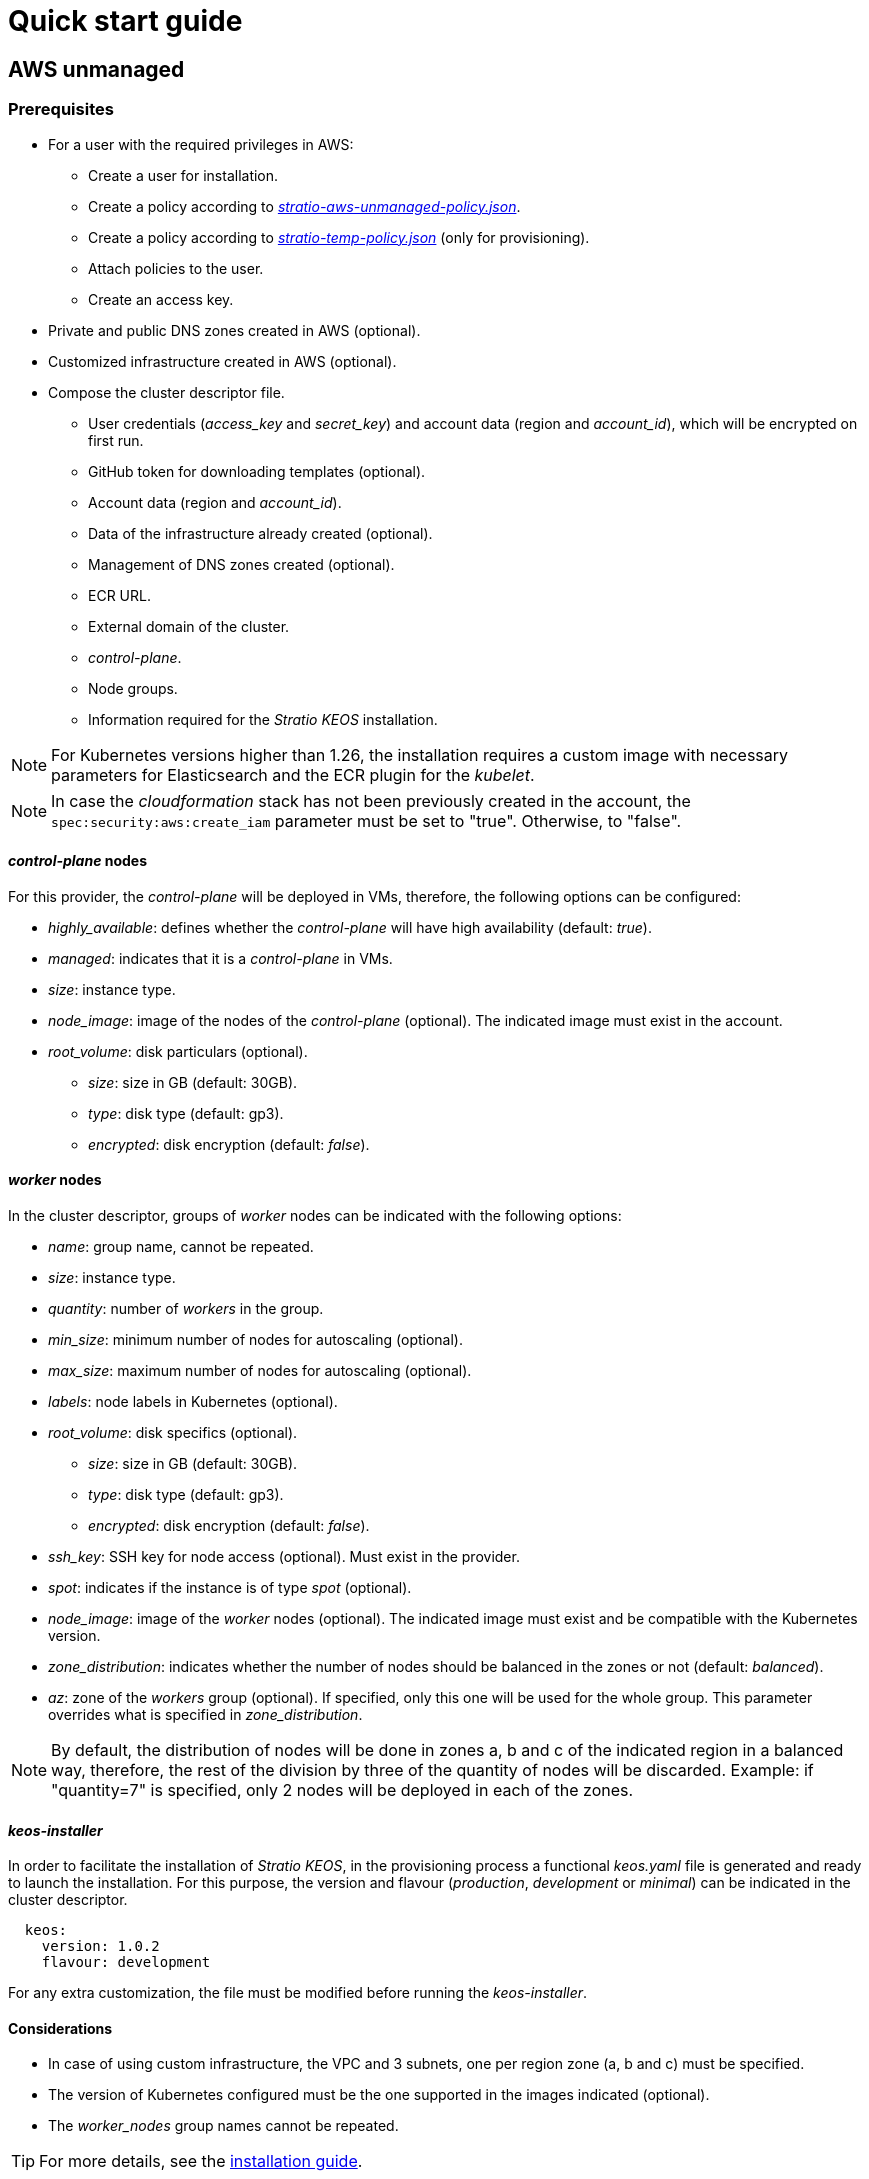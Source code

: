 = Quick start guide

== AWS unmanaged

=== Prerequisites

* For a user with the required privileges in AWS:
** Create a user for installation.
** Create a policy according to xref:attachment$stratio-aws-unmanaged-policy.json[_stratio-aws-unmanaged-policy.json_].
** Create a policy according to xref:attachment$stratio-aws-temp-policy.json[_stratio-temp-policy.json_] (only for provisioning).
** Attach policies to the user.
** Create an access key.
* Private and public DNS zones created in AWS (optional).
* Customized infrastructure created in AWS (optional).
* Compose the cluster descriptor file.
** User credentials (_access++_++key_ and _secret++_++key_) and account data (region and _account++_++id_), which will be encrypted on first run.
** GitHub token for downloading templates (optional).
** Account data (region and _account++_++id_).
** Data of the infrastructure already created (optional).
** Management of DNS zones created (optional).
** ECR URL.
** External domain of the cluster.
** _control-plane_.
** Node groups.
** Information required for the _Stratio KEOS_ installation.

NOTE: For Kubernetes versions higher than 1.26, the installation requires a custom image with necessary parameters for Elasticsearch and the ECR plugin for the _kubelet_.

NOTE: In case the _cloudformation_ stack has not been previously created in the account, the `spec:security:aws:create_iam` parameter must be set to "true". Otherwise, to "false".

==== _control-plane_ nodes

For this provider, the _control-plane_ will be deployed in VMs, therefore, the following options can be configured:

* _highly++_++available_: defines whether the _control-plane_ will have high availability (default: _true_).
* _managed_: indicates that it is a _control-plane_ in VMs.
* _size_: instance type.
* _node++_++image_: image of the nodes of the _control-plane_ (optional). The indicated image must exist in the account.
* _root++_++volume_: disk particulars (optional).
** _size_: size in GB (default: 30GB).
** _type_: disk type (default: gp3).
** _encrypted_: disk encryption (default: _false_).

==== _worker_ nodes

In the cluster descriptor, groups of _worker_ nodes can be indicated with the following options:

* _name_: group name, cannot be repeated.
* _size_: instance type.
* _quantity_: number of _workers_ in the group.
* _min++_++size_: minimum number of nodes for autoscaling (optional).
* _max++_++size_: maximum number of nodes for autoscaling (optional).
* _labels_: node labels in Kubernetes (optional).
* _root++_++volume_: disk specifics (optional).
** _size_: size in GB (default: 30GB).
** _type_: disk type (default: gp3).
** _encrypted_: disk encryption (default: _false_).
* _ssh++_++key_: SSH key for node access (optional). Must exist in the provider.
* _spot_: indicates if the instance is of type _spot_ (optional).
* _node++_++image_: image of the _worker_ nodes (optional). The indicated image must exist and be compatible with the Kubernetes version.
* _zone++_++distribution_: indicates whether the number of nodes should be balanced in the zones or not (default: _balanced_).
* _az_: zone of the _workers_ group (optional). If specified, only this one will be used for the whole group. This parameter overrides what is specified in _zone++_++distribution_.

NOTE: By default, the distribution of nodes will be done in zones a, b and c of the indicated region in a balanced way, therefore, the rest of the division by three of the quantity of nodes will be discarded. Example: if "quantity=7" is specified, only 2 nodes will be deployed in each of the zones.

==== _keos-installer_

In order to facilitate the installation of _Stratio KEOS_, in the provisioning process a functional _keos.yaml_ file is generated and ready to launch the installation. For this purpose, the version and flavour (_production_, _development_ or _minimal_) can be indicated in the cluster descriptor.

[source,yaml]
----
  keos:
    version: 1.0.2
    flavour: development
----

For any extra customization, the file must be modified before running the _keos-installer_.

==== Considerations

* In case of using custom infrastructure, the VPC and 3 subnets, one per region zone (a, b and c) must be specified.
* The version of Kubernetes configured must be the one supported in the images indicated (optional).
* The _worker++_++nodes_ group names cannot be repeated.

TIP: For more details, see the xref:ROOT:installation.adoc[installation guide].

=== Installation

This phase (provisioning and installation of Kubernetes) must be executed from a Linux machine with internet access and a Docker installed.

Once the `.tgz` file of the _cloud-provisioner_ is downloaded, proceed to unzip it and run it with the creation parameters:

[source,console]
----
$ tar xvzf cloud-provisioner-*tar.gz
$ sudo ./bin/cloud-provisioner create cluster --name <cluster_id> --descriptor cluster.yaml
Vault Password:
Creating temporary cluster "example-aws" ...
 ✓ Ensuring node image (kindest/node:v1.27.0) 🖼
 ✓ Building Stratio image (stratio-capi-image:v1.27.0) 📸
 ✓ Preparing nodes 📦
 ✓ Writing configuration 📜
 ✓ Starting control-plane 🕹️
 ✓ Installing CNI 🔌
 ✓ Installing StorageClass 💾
 ✓ Installing CAPx 🎖️
 ✓ Generating secrets file 📝🗝️
 ✓ Installing keos cluster operator 💻
 ✓ [CAPA] Ensuring IAM security 👮
 ✓ Creating the workload cluster 💥
 ✓ Saving the workload cluster kubeconfig 📝
 ✓ Installing cloud-provider in workload cluster ☁️
 ✓ Installing Calico in workload cluster 🔌
 ✓ Installing CSI in workload cluster 💾
 ✓ Preparing nodes in workload cluster 📦
 ✓ Installing StorageClass in workload cluster 💾
 ✓ Enabling workload cluster's self-healing 🏥
 ✓ Installing CAPx in workload cluster 🎖️
 ✓ Configuring Network Policy Engine in workload cluster 🚧
 ✓ Installing cluster-autoscaler in workload cluster 🗚
 ✓ Installing keos cluster operator in workload cluster 💻
 ✓ Creating cloud-provisioner Objects backup 🗄️
 ✓ Moving the management role 🗝️
 ✓ Executing post-install steps 🎖️
 ✓ Generating the KEOS descriptor 📝
 ✓ Cleaning up temporary cluster 🧹

The cluster has been installed, please refer to Stratio KEOS documentation on how to proceed.
----

=== Next steps

At this point, there will be a Kubernetes cluster with the characteristics indicated in the descriptor and the API Server can be accessed with the _kubeconfig_ generated in the current directory (_.kube/config_):

[source,console]
----
kubectl --kubeconfig .kube/config get nodes
----

Here, the permissions of _clusterawsadm.json_ can be removed.

Next, you will proceed to deploy _Stratio KEOS_ *using _keos-installer_*.

== EKS

=== Prerequisites

* For a user with the required privileges in AWS:
** Create a user for installation.
** Create a policy according to xref:attachment$stratio-eks-policy.json[_stratio-eks-policy.json_].
** Create a policy according to xref:attachment$stratio-aws-temp-policy.json[_stratio-aws-temp-policy.json_] (for provisioning only).
** Attach policies to the user.
** Create an access key.
* Private and public DNS zones created in AWS (optional).
* Customized infrastructure created on AWS (optional).
* Compose the cluster descriptor file.
** User credentials (_access++_++key_ and _secret++_++key_) and account data (region and _account++_++id_), which will be encrypted on first run.
** GitHub token for downloading templates (optional).
** Account data (region and _account++_++id_).
** Data of the infrastructure already created (optional).
** Management of DNS zones created (optional).
** ECR URL.
** External domain of the cluster.
** Enable logging in EKS per component (optional).
** Node groups.
** Information required for the _Stratio KEOS_ installation.

Regarding the _control-plane_, in the cluster descriptor you can indicate that it is a *managed _control-plane_* and the logs that you want to activate from it (API Server, _audit_, _authenticator_, _controller++_++manager_ and/or _scheduler_).

Likewise, *groups of _worker_ nodes* can be indicated with the following options:

* _name_: group name, cannot be repeated.
* _size_: instance type.
* _quantity_: number of _workers_ in the group.
* _min++_++size_: minimum number of nodes for autoscaling (optional).
* _max++_++size_: maximum number of nodes for autoscaling (optional).
* _labels_: node labels in Kubernetes (optional).
* _root++_++volume_: disk specifics (optional).
** _size_: size in GB (default: 30GB).
** _type_: disk type (default: gp2).
** _encrypted_: disk encryption (default: _false_).
* _ssh++_++key_: SSH key for node access (optional). Must exist in the provider.
* _spot_: indicates if the instance is of _spot_ type (optional).
* _node++_++image_: the image of the worker nodes (optional). The indicated image must exist and be compatible with EKS.
* _zone++_++distribution_: indicates whether the number of nodes must be balanced in the zones or not (default: _balanced_).
* _az_: zone of the worker's group (optional). If specified, only this one will be used for the whole group. This parameter overrides what is specified in _zone++_++distribution_.

NOTE: By default, the distribution of nodes will be done in zones a, b and c of the indicated region in a balanced way, therefore, the rest of the division by three of the number of nodes will be discarded. Example: if "quantity=7" is specified, only 2 nodes will be deployed in each of the zones.

==== _keos-installer_

In order to facilitate the installation of _Stratio KEOS_, in the provisioning process a functional _keos.yaml_ file is generated and ready to launch the installation. For this purpose, the version and flavour (_production_, _development_ or _minimal_) can be indicated in the cluster descriptor.

[source,yaml]
----
  keos:
    version: 1.0.2
    flavour: development
----

For any extra customization, the file must be modified before running the _keos-installer_.

===== Considerations

* If you use custom infrastructure, you must indicate the VPC and 3 subnets, one per region zone (a, b and c).
* The Kubernetes version indicated must be supported by EKS.
* The _worker++_++nodes_ group names cannot be repeated.

TIP: For more details, see the xref:ROOT:installation.adoc[installation guide].

==== Installation

You should run the provisioning and installation of the Kubernetes phase from a Linux machine with internet access and a Docker installed.

Once you have downloaded the `.tgz` file of the _cloud-provisioner_, proceed to unzip it and run it with the creation parameters:

[source,console]
----
$ tar xvzf cloud-provisioner-*tar.gz
$ sudo ./bin/cloud-provisioner create cluster --name <cluster_id> --descriptor cluster.yaml
Vault Password:
Creating temporary cluster "example-eks" ...
 ✓ Ensuring node image (kindest/node:v1.27.0) 🖼
 ✓ Building Stratio image (stratio-capi-image:v1.27.0) 📸
 ✓ Preparing nodes 📦
 ✓ Writing configuration 📜
 ✓ Starting control-plane 🕹️
 ✓ Installing CNI 🔌
 ✓ Installing StorageClass 💾
 ✓ Installing CAPx 🎖️
 ✓ Generating secrets file 📝🗝️
 ✓ Installing keos cluster operator 💻
 ✓ [CAPA] Ensuring IAM security 👮
 ✓ Creating the workload cluster 💥
 ✓ Saving the workload cluster kubeconfig 📝
 ✓ Installing cloud-provider in workload cluster ☁️
 ✓ Installing Calico in workload cluster 🔌
 ✓ Installing CSI in workload cluster 💾
 ✓ Preparing nodes in workload cluster 📦
 ✓ Installing StorageClass in workload cluster 💾
 ✓ Enabling workload cluster's self-healing 🏥
 ✓ Installing CAPx in workload cluster 🎖️
 ✓ Configuring Network Policy Engine in workload cluster 🚧
 ✓ Installing cluster-autoscaler in workload cluster 🗚
 ✓ Installing keos cluster operator in workload cluster 💻
 ✓ Creating cloud-provisioner Objects backup 🗄️
 ✓ Moving the management role 🗝️
 ✓ Executing post-install steps 🎖️
 ✓ Generating the KEOS descriptor 📝
 ✓ Cleaning up temporary cluster 🧹

The cluster has been installed, please refer to Stratio KEOS documentation on how to proceed.
----

==== Next steps

At this point, you will have a Kubernetes cluster with the features indicated in the descriptor and you will be able to access the EKS API Server with the AWS CLI as indicated in https://docs.aws.amazon.com/eks/latest/userguide/create-kubeconfig.html[the official documentation].

[source,console]
----
aws eks update-kubeconfig --region <region> --name <cluster_id> --kubeconfig ./<cluster_id>.kubeconfig

kubectl --kubeconfig ./<cluster_id>.kubeconfig get nodes
----

Here, the permissions of _clusterawsadm.json_ can be removed.

Next, proceed to deploy _Stratio KEOS_ *using _keos-installer_*.

== GCP

=== Prerequisites

* Users with the necessary privileges in GCP:
** Create an _IAM Service Account_ with the permissions defined in xref:attachment$stratio-gcp-permissions.list[stratio-gcp-permissions.list].
** Create a private key for the _IAM Service Account_ of type JSON and download it in a `<project_name>-<id>.json` file. This data will be used for the credentials requested in the cluster descriptor.
* Deploy a "Cloud NAT" in the region (requires a "Cloud Router", but can be created in the wizard itself).
* Private and public zones in "Cloud DNS" created in GCP (optional).
* Customized infrastructure created in GCP (optional).
* Compose the cluster descriptor file.
** User credentials (_private++_++key++_++id_, _private++_++key_ and _client++_++email_) and account data (region and _project++_++id_), which will be encrypted on first run.
** GitHub token for template download (optional).
** Data of the already created infrastructure (optional).
** Management of DNS zones created (optional).
** Docker registry data (URL, credentials).
** External domain of the cluster.
** _control-plane_.
** Node groups.
** Information required for the _Stratio KEOS_ installation.

NOTE: The installation requires a custom image with parameters needed for Elasticsearch.

==== _control-plane_ nodes

For this provider, the _control-plane_ will be deployed in VMs, therefore, the following options can be configured:

* _highly++_++available_: defines whether the _control-plane_ will have high availability (default: _true_).
* _managed_: indicates that it is a _control-plane_ in VMs.
* _size_: instance type.
* _node++_++image_: image of the nodes of the _control-plane_. The indicated image must exist in the referenced project.
* _root++_++volume_: disk particularities (optional).
** _size_: size in GB (default: 30GB).
** _type_: disk type (default: pd-standard).

==== _worker_ nodes

In the cluster descriptor, groups of _worker_ nodes can be indicated with the following options:

* _name_: group name, cannot be repeated. It must start with "<cluster++_++name++_++>-".
* _size_: instance type.
* _quantity_: number of workers in the group.
* _min++_++size_: minimum number of nodes for autoscaling (optional).
* _max++_++size_: maximum number of nodes for autoscaling (optional).
* _labels_: node labels in Kubernetes (optional).
* _root++_++volume_: disk specifics (optional).
** _size_: size in GB (default: 30GB).
** _type_: disk type (default: pd-standard).
* _ssh++_++key_: SSH key for node access (optional). Must exist in the provider.
* _spot_: indicates if the instance is of type _spot_ (optional).
* _node++_++image_: the image of the worker nodes. The indicated image must exist and be compatible with EKS.
* _zone++_++distribution_: indicates whether the number of nodes must be balanced in the zones or not (default: _balanced_).
* _az_: zone of the worker's group (optional). If specified, only this one will be used for the whole group. This parameter overrides what is specified in _zone++_++distribution_.

NOTE: By default, the distribution of nodes will be done in zones a, b and c of the indicated region in a balanced way, therefore, the rest of the division by three of the number of nodes will be discarded. Example: if 'quantity=7' is specified, only 2 nodes will be deployed in each of the zones.

==== _keos-installer_

In order to facilitate the installation of _Stratio KEOS_, in the provisioning process a functional _keos.yaml_ file is generated and ready to launch the installation. For this purpose, the version and flavour (_production_, _development_ or _minimal_) can be indicated in the cluster descriptor.

[source,yaml]
----
  keos:
    version: 1.0.2
    flavour: development
----

For any extra customization, the file must be modified before running the _keos-installer_.

==== Considerations

* If you use custom infrastructure, you must indicate the VPC and 3 subnets, one per region zone (a, b and c).
* The configured Kubernetes version must be the one supported in the indicated images.
* The names of the _worker++_++nodes_ groups cannot be repeated.

TIP: For more details, see the xref:ROOT:installation.adoc[installation guide].

=== Installation

You should run the provisioning and installation of the Kubernetes phase from a Linux machine with internet access and a Docker installed.

Once you have downloaded the `.tgz` file of the _cloud-provisioner_, proceed to unzip it and run it with the creation parameters:

[source,console]
----
$ tar xvzf cloud-provisioner-*tar.gz
$ sudo ./bin/cloud-provisioner create cluster --name <cluster_id> --descriptor cluster.yaml
Vault Password:
Creating temporary cluster "example-gcp" ...
 ✓ Ensuring node image (kindest/node:v1.27.0) 🖼
 ✓ Building Stratio image (stratio-capi-image:v1.27.0) 📸
 ✓ Preparing nodes 📦
 ✓ Writing configuration 📜
 ✓ Starting control-plane 🕹️
 ✓ Installing CNI 🔌
 ✓ Installing StorageClass 💾
 ✓ Installing CAPx 🎖️
 ✓ Generating secrets file 📝🗝️
 ✓ Installing keos cluster operator 💻
 ✓ [CAPA] Ensuring IAM security 👮
 ✓ Creating the workload cluster 💥
 ✓ Saving the workload cluster kubeconfig 📝
 ✓ Installing cloud-provider in workload cluster ☁️
 ✓ Installing Calico in workload cluster 🔌
 ✓ Installing CSI in workload cluster 💾
 ✓ Preparing nodes in workload cluster 📦
 ✓ Installing StorageClass in workload cluster 💾
 ✓ Enabling workload cluster's self-healing 🏥
 ✓ Installing CAPx in workload cluster 🎖️
 ✓ Configuring Network Policy Engine in workload cluster 🚧
 ✓ Installing cluster-autoscaler in workload cluster 🗚
 ✓ Installing keos cluster operator in workload cluster 💻
 ✓ Creating cloud-provisioner Objects backup 🗄️
 ✓ Moving the management role 🗝️
 ✓ Executing post-install steps 🎖️
 ✓ Generating the KEOS descriptor 📝
 ✓ Cleaning up temporary cluster 🧹

The cluster has been installed, please refer to Stratio KEOS documentation on how to proceed.
----

=== Next steps

At this point, you will have a Kubernetes cluster with the features indicated in the descriptor and you will be able to access the API Server with the _kubeconfig_ generated in the current directory (_.kube/config_):

[source,console]
----
kubectl --kubeconfig .kube/config get nodes
----

Next, proceed to deploy _Stratio KEOS_ *using _keos-installer_*.

== Azure unmanaged

=== Prerequisites

* Users with the necessary privileges in Azure:
** Create a _Managed Identity_ with the roles: _Contributor_, _AcrPull_ (on the ACR of the cluster, optional) and _Managed Identity Operator_. The reference of this identity (Resource ID) will be used in the cluster descriptor (format _/subscriptions/<subscription_id>/resourcegroups/<resource_group_name>/providers/Microsoft.ManagedIdentity/userAssignedIdentities/<identity_name>_).
** Create an _App registration_ (will create an _Enterprise application_) and generate a _client secret_. The _client secret_ value and its _Secret ID_ will be used for the credentials requested in the cluster descriptor.
* Private and public DNS zones created in Azure (optional).
* Customized infrastructure created in Azure (optional).
* Compose the cluster descriptor file.
** User credentials (_client++_++id_ and _client++_++secret_) and account data (_subscription++_++id_ and _tenant++_++id_), which will be encrypted on first run.
** GitHub token for template download (optional).
** Data of the already created infrastructure (optional).
** Management of DNS zones created (optional).
** Docker registry data (URL, credentials).
** External domain of the cluster.
** _control-plane_.
** Node groups.
** Information required for the _Stratio KEOS_ installation.

NOTE: The installation requires a custom image with parameters needed for Elasticsearch.

==== _control-plane_ nodes

For this provider, the _control-plane_ will be deployed in VMs, therefore, the following options can be configured:

* _highly++_++available_: defines whether the _control-plane_ will have high availability (default: _true_).
* _managed_: indicates that it is a _control-plane_ in VMs.
* _size_: instance type.
* _node++_++image_: image of the nodes of the _control-plane_. The indicated image must exist in the account.
* _root++_++volume_: disk particularities (optional).
** _size_: size in GB (default: 30GB).
** _type_: disk type (default: Standard_LRS).

==== _worker_ nodes

In the cluster descriptor, groups of _worker_ nodes can be indicated with the following options:

* _name_: group name, cannot be repeated. It must start with "<cluster++_++name++_++>-".
* _size_: instance type.
* _quantity_: number of _workers_ in the group.
* _min++_++size_: minimum number of nodes for autoscaling (optional).
* _max++_++size_: maximum number of nodes for autoscaling (optional).
* _labels_: node labels in Kubernetes (optional).
* _root++_++volume_: disk specifics (optional).
** _size_: size in GB (default: 30GB).
** _type_: disk type (default: Standard_LRS).
* _ssh++_++key_: SSH key for node access (optional). Must exist in the provider.
* _spot_: indicates if the instance is of _spot_-type (optional).
* _node++_++image_: the image of the _worker_ nodes. The indicated image must exist in the account.
* _zone++_++distribution_: indicates whether the number of nodes must be balanced in the zones or not (default: _balanced_).
* _az_: zone of the _workers_ group (optional). If specified, only this one will be used for the whole group. This parameter overrides what is specified in _zone++_++distribution_.

NOTE: By default, the distribution of nodes will be done in zones a, b and c of the indicated region in a balanced way, therefore, the rest of the division by three of the number of nodes will be discarded. Example: if 'quantity=7' is specified, only 2 nodes will be deployed in each of the zones.

==== _keos-installer_

In order to facilitate the installation of _Stratio KEOS_, in the provisioning process a functional _keos.yaml_ file is generated and ready to launch the installation. For this purpose, the version and flavour (_production_, _development_ or _minimal_) can be indicated in the cluster descriptor.

[source,yaml]
----
  keos:
    version: 1.0.2
    flavour: development
----

For any extra customization, the file must be modified before running the _keos-installer_.

==== Considerations

* If you use custom infrastructure, you must indicate the VPC and 3 subnets, one per region zone (a, b and c).
* The configured Kubernetes version must be the one supported in the indicated images (optional).
* The names of the _worker++_++nodes_ groups cannot be repeated.

TIP: For more details, see the xref:ROOT:installation.adoc[installation guide].

=== Installation

You should run the provisioning and installation of the Kubernetes phase from a Linux machine with internet access and a Docker installed.

Once you have downloaded the `.tgz` file of the _cloud-provisioner_, proceed to unzip it and run it with the creation parameters:

[source,console]
----
$ tar xvzf cloud-provisioner-*tar.gz
$ sudo ./bin/cloud-provisioner create cluster --name <cluster_id> --descriptor cluster.yaml
Vault Password:
Creating temporary cluster "example-azure" ...
 ✓ Ensuring node image (kindest/node:v1.27.0) 🖼
 ✓ Building Stratio image (stratio-capi-image:v1.27.0) 📸
 ✓ Preparing nodes 📦
 ✓ Writing configuration 📜
 ✓ Starting control-plane 🕹️
 ✓ Installing CNI 🔌
 ✓ Installing StorageClass 💾
 ✓ Installing CAPx 🎖️
 ✓ Generating secrets file 📝🗝️
 ✓ Installing keos cluster operator 💻
 ✓ [CAPA] Ensuring IAM security 👮
 ✓ Creating the workload cluster 💥
 ✓ Saving the workload cluster kubeconfig 📝
 ✓ Installing cloud-provider in workload cluster ☁️
 ✓ Installing Calico in workload cluster 🔌
 ✓ Installing CSI in workload cluster 💾
 ✓ Preparing nodes in workload cluster 📦
 ✓ Installing StorageClass in workload cluster 💾
 ✓ Enabling workload cluster's self-healing 🏥
 ✓ Installing CAPx in workload cluster 🎖️
 ✓ Configuring Network Policy Engine in workload cluster 🚧
 ✓ Installing cluster-autoscaler in workload cluster 🗚
 ✓ Installing keos cluster operator in workload cluster 💻
 ✓ Creating cloud-provisioner Objects backup 🗄️
 ✓ Moving the management role 🗝️
 ✓ Executing post-install steps 🎖️
 ✓ Generating the KEOS descriptor 📝
 ✓ Cleaning up temporary cluster 🧹

The cluster has been installed, please refer to Stratio KEOS documentation on how to proceed.
----

=== Next steps

At this point, you will have a Kubernetes cluster with the features indicated in the descriptor and you will be able to access the API Server with the _kubeconfig_ generated in the current directory (_.kube/config_):

[source,console]
----
kubectl --kubeconfig .kube/config get nodes
----

Next, proceed to deploy _Stratio KEOS_ *using _keos-installer_*.

== AKS

=== Prerequisites

* Users with the necessary privileges in Azure:
** Create a _Managed Identity_ with the roles: _Contributor_, _AcrPull_ (on the ACR of the cluster, optional) and _Managed Identity Operator_. The reference of this identity (Resource ID) will be used in the cluster descriptor (format _/subscriptions/<subscription_id>/resourcegroups/<resource_group_name>/providers/Microsoft.ManagedIdentity/userAssignedIdentities/<identity_name>_).
** Create an _App registration_ (will create an _Enterprise application_) and generate a _client secret_. The _client secret_ value and its _Secret ID_ will be used for the credentials requested in the cluster descriptor.
* Private and public DNS zones created in Azure (optional).
* Custom infrastructure created in Azure (optional).
* Compose the cluster descriptor file.
** User credentials (_client++_++id_ and _client++_++secret_) and account data (_subscription++_++id_ and _tenant++_++id_), which will be encrypted on first run.
** GitHub token for template download (optional).
** Data of the already created infrastructure (optional).
** Management of DNS zones created (optional).
** ACR URL.
** External domain of the cluster.
** AKS tier (_Free_ or _Paid_).
** Node groups.
** Information required for the _Stratio KEOS_ installation.

NOTE: The installation requires a custom image with parameters needed for Elasticsearch.

Regarding the _control-plane_, in the cluster descriptor it can be indicated that it is a *managed_control-plane* and the tier of AKS to be instantiated.

Likewise, it is possible to indicate *groups of _worker_ nodes* with the following options:

* _name_: group name, cannot be repeated.
* _size_: instance type.
* _quantity_: number of _workers_ in the group.
* _min++_++size_: minimum number of nodes for autoscaling (optional).
* _max++_++size_: maximum number of nodes for autoscaling (optional).
* _labels_: node labels in Kubernetes (optional).
** _root++_++volume_: disk specifics (optional).
** _size_: size in GB (default: 30GB).
** _type_: disk type (default: Managed).
* _ssh++_++key_: SSH key for node access (optional). Must exist in the provider.
* _spot_: indicates if the instance is of _spot_-type (optional).
* _node++_++image_: the image of the _worker_ nodes (optional). The indicated image must exist and be compatible with AKS.
* _zone++_++distribution_: indicates whether the number of nodes must be balanced in the zones or not (default: _balanced_).
* _az_: zone of the _workers_ group (optional). If specified, only this one will be used for the whole group. This parameter overrides what is specified in _zone++_++distribution_.

NOTE: By default, the distribution of nodes will be done in zones a, b and c of the indicated region in a balanced way, therefore, the rest of the division by three of the number of nodes will be discarded. Example: if 'quantity=7' is specified, only 2 nodes will be deployed in each of the zones.

==== _keos-installer_

In order to facilitate the installation of _Stratio KEOS_, in the provisioning process a functional _keos.yaml_ file is generated and ready to launch the installation. For this purpose, the version and flavour (_production_, _development_ or _minimal_) can be indicated in the cluster descriptor.

[source,yaml]
----
  keos:
    version: 1.0.2
    flavour: development
----

For any extra customization, the file must be modified before running the _keos-installer_.

==== Considerations

* If you use custom infrastructure, you must indicate the VPC and 3 subnets, one per region zone (a, b and c).
* The Kubernetes version indicated must be supported by AKS.
* The names of the _worker++_++nodes_ groups cannot be repeated.

TIP: For more details, see the xref:ROOT:installation.adoc[installation guide].

=== Installation

You should run the provisioning and installation of the Kubernetes phase from a Linux machine with internet access and a Docker installed.

Once you have downloaded the `.tgz` file of the _cloud-provisioner_, proceed to unzip it and run it with the creation parameters:

[source,console]
----
$ tar xvzf cloud-provisioner-*tar.gz
$ sudo ./bin/cloud-provisioner create cluster --name <cluster_id> --descriptor cluster.yaml
Vault Password:
Creating temporary cluster "example-eks" ...
 ✓ Ensuring node image (kindest/node:v1.27.0) 🖼
 ✓ Building Stratio image (stratio-capi-image:v1.27.0) 📸
 ✓ Preparing nodes 📦
 ✓ Writing configuration 📜
 ✓ Starting control-plane 🕹️
 ✓ Installing CNI 🔌
 ✓ Installing StorageClass 💾
 ✓ Installing CAPx 🎖️
 ✓ Generating secrets file 📝🗝️
 ✓ Installing keos cluster operator 💻
 ✓ [CAPA] Ensuring IAM security 👮
 ✓ Creating the workload cluster 💥
 ✓ Saving the workload cluster kubeconfig 📝
 ✓ Installing cloud-provider in workload cluster ☁️
 ✓ Installing Calico in workload cluster 🔌
 ✓ Installing CSI in workload cluster 💾
 ✓ Preparing nodes in workload cluster 📦
 ✓ Installing StorageClass in workload cluster 💾
 ✓ Enabling workload cluster's self-healing 🏥
 ✓ Installing CAPx in workload cluster 🎖️
 ✓ Configuring Network Policy Engine in workload cluster 🚧
 ✓ Installing cluster-autoscaler in workload cluster 🗚
 ✓ Installing keos cluster operator in workload cluster 💻
 ✓ Creating cloud-provisioner Objects backup 🗄️
 ✓ Moving the management role 🗝️
 ✓ Executing post-install steps 🎖️
 ✓ Generating the KEOS descriptor 📝
 ✓ Cleaning up temporary cluster 🧹

The cluster has been installed, please refer to Stratio KEOS documentation on how to proceed.
----

=== Next steps

At this point, you will have a Kubernetes cluster with the features indicated in the descriptor and you will be able to access the API Server with the _kubeconfig_ generated in the current directory (_.kube/config_):

[source,console]
----
kubectl --kubeconfig .kube/config get nodes
----

Next, proceed to deploy _Stratio KEOS_ *using _keos-installer_*.